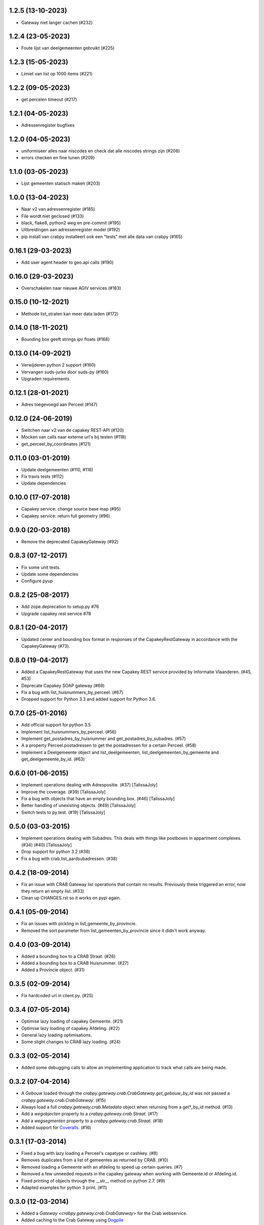 1.2.5 (13-10-2023)
------------------

- Gateway niet langer cachen (#232)

1.2.4 (23-05-2023)
------------------

- Foute lijst van deelgemeenten gebruikt (#225)

1.2.3 (15-05-2023)
------------------

- Limiet van list op 1000 items (#221)

1.2.2 (09-05-2023)
------------------

- get percelen timeout (#217)

1.2.1 (04-05-2023)
------------------

- Adressenregister bugfixes

1.2.0 (04-05-2023)
------------------

- uniformiseer alles naar niscodes en check dat alle niscodes strings zijn (#208)
- errors checken en fine tunen (#209)

1.1.0 (03-05-2023)
------------------

- Lijst gemeenten statisch maken (#203)

1.0.0 (13-04-2023)
------------------

- Naar v2 van adressenregister (#185)
- File wordt niet geclosed (#133)
- black, flake8, python2 weg en pre-commit (#195)
- Uitbreidingen aan adressenregister model (#192)
- pip install van crabpy installeert ook een "tests" met alle data van crabpy (#165)

0.16.1 (29-03-2023)
-------------------

- Add user agent header to geo.api calls (#190)

0.16.0 (29-03-2023)
-------------------

- Overschakelen naar nieuwe AGIV services (#183)

0.15.0 (10-12-2021)
-------------------

- Methode list_straten kan meer data laden (#172)

0.14.0 (18-11-2021)
-------------------

- Bounding box geeft strings ipv floats (#168)

0.13.0 (14-09-2021)
-------------------

- Verwijderen python 2 support (#160)
- Vervangen suds-jurko door suds-py (#160)
- Upgraden requirements

0.12.1 (28-01-2021)
-------------------

- Adres toegevoegd aan Perceel (#147)

0.12.0 (24-06-2019)
-------------------

- Switchen naar v2 van de capakey REST-API (#120)
- Mocken van calls naar externe url's bij testen (#118)
- get_perceel_by_coordinates (#121)

0.11.0 (03-01-2019)
-------------------

- Update deelgemeenten (#110, #116)
- Fix travis tests (#112)
- Update dependencies

0.10.0 (17-07-2018)
-------------------

- Capakey service: change source base map (#95)
- Capakey service: return full geometry (#96)

0.9.0 (20-03-2018)
------------------

- Remove the deprecated CapakeyGateway (#92)


0.8.3 (07-12-2017)
------------------

- Fix some unit tests.
- Update some dependencies
- Configure pyup

0.8.2 (25-08-2017)
------------------
- Add zope.deprecation to setup.py #76
- Upgrade capakey rest service #78


0.8.1 (20-04-2017)
------------------

- Updated center and bounding box format in responses of the CapakeyRestGateway
  in accordance with the CapakeyGateway (#73).

0.8.0 (19-04-2017)
------------------

- Added a CapakeyRestGateway that uses the new Capakey REST service provided by
  Informatie Vlaanderen. (#45, #53)
- Deprecate Capakey SOAP gateway (#69)
- Fix a bug with list_huisnummers_by_perceel. (#67)
- Dropped support for Python 3.3 and added support for Python 3.6.

0.7.0 (25-01-2016)
------------------

- Add official support for python 3.5
- Implement list_huisnummers_by_perceel. (#56)
- Implement get_postadres_by_huisnummer and get_postadres_by_subadres. (#57)
- A a property Perceel.postadressen to get the postadressen for a certain
  Perceel. (#58)
- Implement a Deelgemeente object and list_deelgemeenten,
  list_deelgemeenten_by_gemeente and get_deelgemeente_by_id. (#63)

0.6.0 (01-06-2015)
------------------

- Implement operations dealing with Adrespositie. (#37) [TalissaJoly]
- Improve the coverage. (#39) [TalissaJoly]
- Fix a bug with objects that have an empty bounding box. (#46) [TalissaJoly]
- Better handling of unexisting objects. (#49) [TalissaJoly]
- Switch tests to py.test. (#19) [TalissaJoly]

0.5.0 (03-03-2015)
------------------

- Implement operations dealing with Subadres. This deals with things like
  postboxes in appartment complexes. (#34) (#40) [TalissaJoly]
- Drop support for python 3.2 (#36)
- Fix a bug with crab.list_aardsubadressen. (#38)

0.4.2 (18-09-2014)
------------------

- Fix an issue with CRAB Gateway list operations that contain no results. 
  Previously these triggered an error, now they return an empty list. (#33)
- Clean up CHANGES.rst so it works on pypi again.

0.4.1 (05-09-2014)
------------------

- Fix an issues with pickling in list_gemeente_by_provincie.
- Removed the sort parameter from list_gemeenten_by_provincie since it didn't
  work anyway.

0.4.0 (03-09-2014)
------------------

- Added a bounding box to a CRAB Straat. (#26)
- Added a bounding box to a CRAB Huisnummer. (#27)
- Added a Provincie object. (#31)

0.3.5 (02-09-2014)
------------------

- Fix hardcoded url in client.py. (#25)

0.3.4 (07-05-2014)
------------------

- Optimise lazy loading of capakey Gemeente. (#21)
- Optimise lazy loading of capakey Afdeling. (#22)
- General lazy loading optimisations.
- Some slight changes to CRAB lazy loading. (#24)

0.3.3 (02-05-2014)
------------------

- Added some debugging calls to allow an implementing application to track what
  calls are being made.

0.3.2 (07-04-2014)
------------------

- A `Gebouw` loaded through the 
  `crabpy.gateway.crab.CrabGateway.get_gebouw_by_id` was not passed a 
  `crabpy.gateway.crab.CrabGateway`. (#15)
- Always load a full `crabpy.gateway.crab.Metadata` object when returning
  from a get*_by_id method. (#13)
- Add a `wegobjecten` property to a `crabpy.gateway.crab.Straat`. (#17)
- Add a `wegsegmenten` property to a `crabpy.gateway.crab.Straat`. (#18)
- Added support for `Coveralls <https://coveralls.io>`_. (#16)

0.3.1 (17-03-2014)
------------------

- Fixed a bug with lazy loading a Perceel's capatype or cashkey. (#8)
- Removes duplicates from a list of gemeentes as returned by CRAB. (#10)
- Removed loading a Gemeente with an afdeling to speed up certain queries. (#7)
- Removed a few unneeded requests in the capakey gateway when working with 
  Gemeente.id or Afdeling.id.
- Fixed printing of objects through the __str__ method on python 2.7. (#9)
- Adapted examples for python 3 print. (#11)

0.3.0 (12-03-2014)
------------------

- Added a `Gateway <crabpy.gateway.crab.CrabGateway>` for the 
  Crab webservice.
- Added caching to the Crab Gateway using 
  `Dogpile <https://bitbucket.org/zzzeek/dogpile.cache>`_

0.2.1 (21-02-2014)
------------------

- Document how to connect to the services through a proxy.
- Fix an incomplete release.

0.2.0 (03-12-2013)
------------------

- Added a `Gateway <crabpy.gateway.capakey.CapakeyGateway>` for the 
  Capakey webservice.
- Added caching to the Capakey Gateway using 
  `Dogpile <https://bitbucket.org/zzzeek/dogpile.cache>`_
- Better test coverage. Ability to skip integration tests.
- Added some documentation.
- Removed a dependency for resolving UsernameDigestTokens. This in term removed
  the original suds from the dependency chain.
- Due to removing those dependencies, compatibility with Python 3.2 and 3.3 is 
  now present.

0.1.0 (25-10-2013)
------------------

- Initial release
- A working client for the `CRAB webservice <http://www.agiv.be/gis/diensten/?catid=156>`_.
- A working client for the `CapaKey webservice <http://www.agiv.be/gis/diensten/?catid=138>`_.
